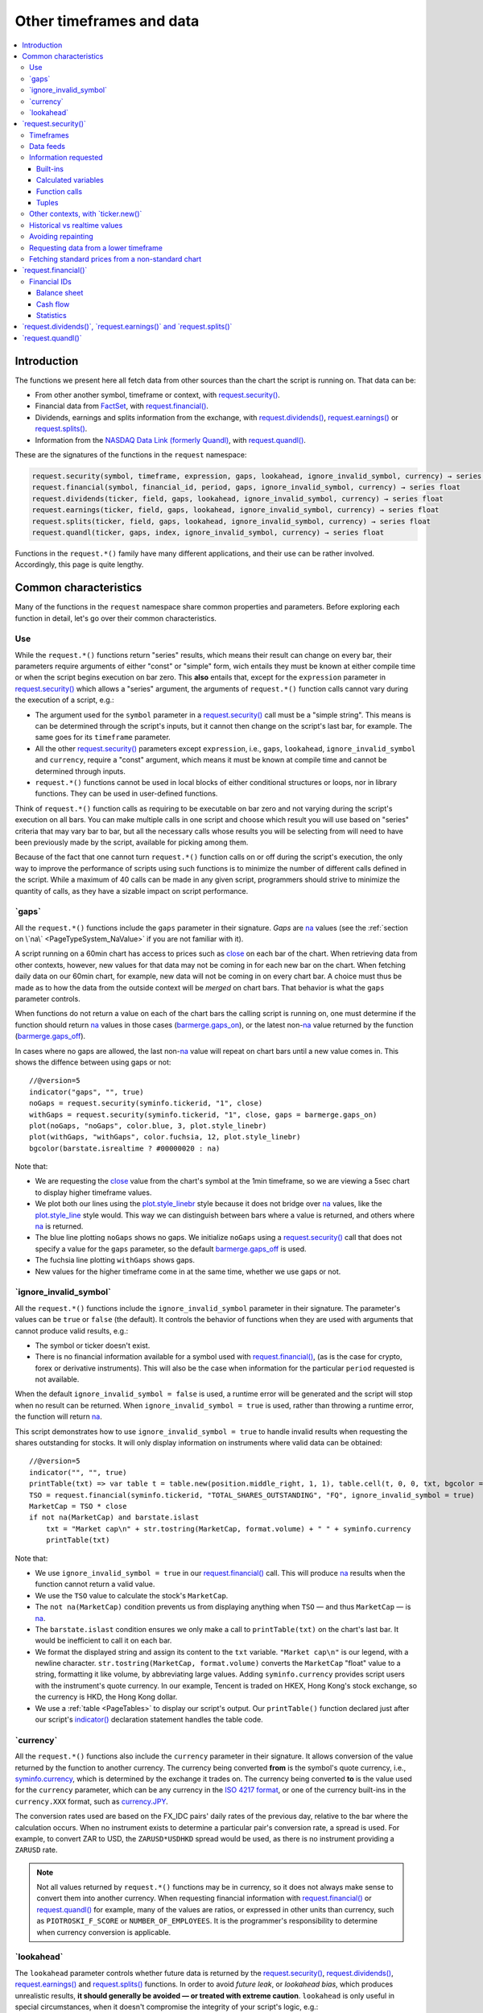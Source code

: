 .. _PageOtherTimeframesAndData:

Other timeframes and data
=========================

.. contents:: :local:
    :depth: 3



Introduction
------------

The functions we present here all fetch data from other sources than the chart the script is running on.
That data can be:

- From other another symbol, timeframe or context, with `request.security() <https://www.tradingview.com/pine-script-reference/v5/#fun_request{dot}security>`__.
- Financial data from `FactSet <https://www.factset.com/>`__, with `request.financial() <https://www.tradingview.com/pine-script-reference/v5/#fun_request{dot}financial>`__.
- Dividends, earnings and splits information from the exchange, with
  `request.dividends() <https://www.tradingview.com/pine-script-reference/v5/#fun_request{dot}dividends>`__,
  `request.earnings() <https://www.tradingview.com/pine-script-reference/v5/#fun_request{dot}earnings>`__ or
  `request.splits() <https://www.tradingview.com/pine-script-reference/v5/#fun_request{dot}splits>`__.
- Information from the `NASDAQ Data Link (formerly Quandl) <https://data.nasdaq.com/search>`__, 
  with `request.quandl() <https://www.tradingview.com/pine-script-reference/v5/#fun_request{dot}quandl>`__.

These are the signatures of the functions in the ``request`` namespace:

.. code-block:: text

    request.security(symbol, timeframe, expression, gaps, lookahead, ignore_invalid_symbol, currency) → series int/float/bool/color
    request.financial(symbol, financial_id, period, gaps, ignore_invalid_symbol, currency) → series float
    request.dividends(ticker, field, gaps, lookahead, ignore_invalid_symbol, currency) → series float
    request.earnings(ticker, field, gaps, lookahead, ignore_invalid_symbol, currency) → series float
    request.splits(ticker, field, gaps, lookahead, ignore_invalid_symbol, currency) → series float
    request.quandl(ticker, gaps, index, ignore_invalid_symbol, currency) → series float

Functions in the ``request.*()`` family have many different applications, and their use can be rather involved.
Accordingly, this page is quite lengthy.



Common characteristics
----------------------

Many of the functions in the ``request`` namespace share common properties and parameters.
Before exploring each function in detail, let's go over their common characteristics.



Use
^^^

While the ``request.*()`` functions return "series" results, which means their result can change on every bar,
their parameters require arguments of either "const" or "simple" form, 
wich entails they must be known at either compile time or when the script begins execution on bar zero.
This **also** entails that, except for the ``expression`` parameter in `request.security() <https://www.tradingview.com/pine-script-reference/v5/#fun_request{dot}security>`__
which allows a "series" argument, the arguments of ``request.*()`` function calls cannot vary during the execution of a script, e.g.:

- The argument used for the ``symbol`` parameter in a `request.security() <https://www.tradingview.com/pine-script-reference/v5/#fun_request{dot}security>`__
  call must be a "simple string". This means is can be determined through the script's inputs, but it cannot then change on the script's last bar, for example.
  The same goes for its ``timeframe`` parameter.
- All the other `request.security() <https://www.tradingview.com/pine-script-reference/v5/#fun_request{dot}security>`__ parameters except ``expression``, i.e.,
  ``gaps``, ``lookahead``, ``ignore_invalid_symbol`` and ``currency``, require a "const" argument,
  which means it must be known at compile time and cannot be determined through inputs.
- ``request.*()`` functions cannot be used in local blocks of either conditional structures or loops, nor in library functions.
  They can be used in user-defined functions.

Think of ``request.*()`` function calls as requiring to be executable on bar zero and not varying during the script's execution on all bars.
You can make multiple calls in one script and choose which result you will use based on "series" criteria that may vary bar to bar,
but all the necessary calls whose results you will be selecting from will need to have been previously made by the script, available for picking among them.

Because of the fact that one cannot turn ``request.*()`` function calls on or off during the script's execution,
the only way to improve the performance of scripts using such functions is to minimize the number of different calls defined in the script.
While a maximum of 40 calls can be made in any given script, programmers should strive to minimize the quantity of calls,
as they have a sizable impact on script performance.



.. _PageOtherTimeframesAndData_Gaps:

\`gaps\`
^^^^^^^^

All the ``request.*()`` functions include the ``gaps`` parameter in their signature.
*Gaps* are `na <https://www.tradingview.com/pine-script-reference/v5/#var_na>`__ values
(see the :ref:`section on \`na\` <PageTypeSystem_NaValue>` if you are not familiar with it).

A script running on a 60min chart has access to prices such as `close <https://www.tradingview.com/pine-script-reference/v5/#var_close>`__
on each bar of the chart. When retrieving data from other contexts, however, new values for that data may not be coming in for each new bar on the chart.
When fetching daily data on our 60min chart, for example, new data will not be coming in on every chart bar. 
A choice must thus be made as to how the data from the outside context will be *merged* on chart bars.
That behavior is what the ``gaps`` parameter controls.

When functions do not return a value on each of the chart bars the calling script is running on,
one must determine if the function should return `na <https://www.tradingview.com/pine-script-reference/v5/#var_na>`__ values in those cases 
(`barmerge.gaps_on <https://www.tradingview.com/pine-script-reference/v5/#var_barmerge{dot}gaps_on>`__),
or the latest non-`na <https://www.tradingview.com/pine-script-reference/v5/#var_na>`__ value returned by the function
(`barmerge.gaps_off <https://www.tradingview.com/pine-script-reference/v5/#var_barmerge{dot}gaps_off>`__).

In cases where no gaps are allowed, the last non-`na <https://www.tradingview.com/pine-script-reference/v5/#var_na>`__ value
will repeat on chart bars until a new value comes in. This shows the diffence between using gaps or not:

.. image:: images/OtherTimeframesAndData-Gaps-01.png

::

    //@version=5
    indicator("gaps", "", true)
    noGaps = request.security(syminfo.tickerid, "1", close)
    withGaps = request.security(syminfo.tickerid, "1", close, gaps = barmerge.gaps_on)
    plot(noGaps, "noGaps", color.blue, 3, plot.style_linebr)
    plot(withGaps, "withGaps", color.fuchsia, 12, plot.style_linebr)
    bgcolor(barstate.isrealtime ? #00000020 : na)

Note that:

- We are requesting the `close <https://www.tradingview.com/pine-script-reference/v5/#var_close>`__ value
  from the chart's symbol at the 1min timeframe, so we are viewing a 5sec chart to display higher timeframe values.
- We plot both our lines using the `plot.style_linebr <https://www.tradingview.com/pine-script-reference/v5/#var_plot{dot}style_linebr>`__ style
  because it does not bridge over `na <https://www.tradingview.com/pine-script-reference/v5/#var_na>`__ values,
  like the `plot.style_line <https://www.tradingview.com/pine-script-reference/v5/#var_plot{dot}style_line>`__ style would.
  This way we can distinguish between bars where a value is returned, and others where `na <https://www.tradingview.com/pine-script-reference/v5/#var_na>`__ is returned.
- The blue line plotting ``noGaps`` shows no gaps. We initialize ``noGaps`` using a `request.security() <https://www.tradingview.com/pine-script-reference/v5/#fun_request{dot}security>`__
  call that does not specify a value for the ``gaps`` parameter, so the default
  `barmerge.gaps_off <https://www.tradingview.com/pine-script-reference/v5/#var_barmerge{dot}gaps_off>`__ is used.
- The fuchsia line plotting ``withGaps`` shows gaps.
- New values for the higher timeframe come in at the same time, whether we use gaps or not.


\`ignore_invalid_symbol\`
^^^^^^^^^^^^^^^^^^^^^^^^^

All the ``request.*()`` functions include the ``ignore_invalid_symbol`` parameter in their signature.
The parameter's values can be ``true`` or ``false`` (the default).
It controls the behavior of functions when they are used with arguments that cannot produce valid results, e.g.:

- The symbol or ticker doesn't exist.
- There is no financial information available for a symbol used with 
  `request.financial() <https://www.tradingview.com/pine-script-reference/v5/#fun_request{dot}financial>`__, 
  (as is the case for crypto, forex or derivative instruments). 
  This will also be the case when information for the particular ``period`` requested is not available.

When the default ``ignore_invalid_symbol = false`` is used, a runtime error will be generated and the script will stop when no result can be returned.
When ``ignore_invalid_symbol = true`` is used, rather than throwing a runtime error, the function will return `na <https://www.tradingview.com/pine-script-reference/v5/#var_na>`__.

This script demonstrates how to use ``ignore_invalid_symbol = true`` to handle invalid results when requesting
the shares outstanding for stocks. It will only display information on instruments where valid data can be obtained:

.. image:: images/OtherTimeframesAndData-IgnoreValidSymbol-01.png

::

    //@version=5
    indicator("", "", true)
    printTable(txt) => var table t = table.new(position.middle_right, 1, 1), table.cell(t, 0, 0, txt, bgcolor = color.yellow, text_size = size.huge)
    TSO = request.financial(syminfo.tickerid, "TOTAL_SHARES_OUTSTANDING", "FQ", ignore_invalid_symbol = true) 
    MarketCap = TSO * close
    if not na(MarketCap) and barstate.islast
        txt = "Market cap\n" + str.tostring(MarketCap, format.volume) + " " + syminfo.currency
        printTable(txt)

Note that:

- We use ``ignore_invalid_symbol = true`` in our 
  `request.financial() <https://www.tradingview.com/pine-script-reference/v5/#fun_request{dot}financial>`__ call.
  This will produce `na <https://www.tradingview.com/pine-script-reference/v5/#var_na>`__ results when the function cannot return a valid value.
- We use the ``TSO`` value to calculate the stock's ``MarketCap``.
- The ``not na(MarketCap)`` condition prevents us from displaying anything when ``TSO`` 
  — and thus ``MarketCap`` — is `na <https://www.tradingview.com/pine-script-reference/v5/#var_na>`__.
- The ``barstate.islast`` condition ensures we only make a call to ``printTable(txt)`` on the chart's last bar.
  It would be inefficient to call it on each bar.
- We format the displayed string and assign its content to the ``txt`` variable.
  ``"Market cap\n"`` is our legend, with a newline character. 
  ``str.tostring(MarketCap, format.volume)`` converts the ``MarketCap`` "float" value to a string, formatting it like volume, by abbreviating large values.
  Adding ``syminfo.currency`` provides script users with the instrument's quote currency.
  In our example, Tencent is traded on HKEX, Hong Kong's stock exchange, so the currency is HKD, the Hong Kong dollar.
- We use a :ref:`table <PageTables>` to display our script's output. Our ``printTable()`` function declared just after our script's
  `indicator() <https://www.tradingview.com/pine-script-reference/v5/#fun_indicator>`__ declaration statement handles the table code.



\`currency\`
^^^^^^^^^^^^

All the ``request.*()`` functions also include the ``currency`` parameter in their signature.
It allows conversion of the value returned by the function to another currency.
The currency being converted **from** is the symbol's quote currency, i.e., `syminfo.currency <https://www.tradingview.com/pine-script-reference/v5/#var_syminfo{dot}currency>`__,
which is determined by the exchange it trades on.
The currency being converted **to** is the value used for the ``currency`` parameter, 
which can be any currency in the `ISO 4217 format <https://en.wikipedia.org/wiki/ISO_4217#Active_codes>`__,
or one of the currency built-ins in the ``currency.XXX`` format, such as `currency.JPY <https://www.tradingview.com/pine-script-reference/v5/#var_currency{dot}JPY>`__.

The conversion rates used are based on the FX_IDC pairs' daily rates of the previous day, relative to the bar where the calculation occurs.
When no instrument exists to determine a particular pair's conversion rate, a spread is used. For example, to convert ZAR to USD, 
the ``ZARUSD*USDHKD`` spread would be used, as there is no instrument providing a ``ZARUSD`` rate.

.. note:: Not all values returned by ``request.*()`` functions may be in currency, so it does not always make sense to convert them into another currency.
   When requesting financial information with `request.financial() <https://www.tradingview.com/pine-script-reference/v5/#fun_request{dot}financial>`__
   or `request.quandl() <https://www.tradingview.com/pine-script-reference/v5/#fun_request{dot}quandl>`__
   for example, many of the values are ratios, or expressed in other units than currency, such as ``PIOTROSKI_F_SCORE`` or ``NUMBER_OF_EMPLOYEES``.
   It is the programmer's responsibility to determine when currency conversion is applicable.



.. _PageOtherTimeframesAndData_Lookahead:

\`lookahead\`
^^^^^^^^^^^^^

The ``lookahead`` parameter controls whether future data is returned by the 
`request.security() <https://www.tradingview.com/pine-script-reference/v5/#fun_request{dot}security>`__,
`request.dividends() <https://www.tradingview.com/pine-script-reference/v5/#fun_request{dot}dividends>`__,
`request.earnings() <https://www.tradingview.com/pine-script-reference/v5/#fun_request{dot}earnings>`__ and
`request.splits() <https://www.tradingview.com/pine-script-reference/v5/#fun_request{dot}splits>`__ functions.
In order to avoid *future leak*, or *lookahead bias*, which produces unrealistic results, **it should generally be avoided — or treated with extreme caution**.
``lookahead`` is only useful in special circumstances, when it doesn't compromise the integrity of your script's logic, e.g.:

- When used with an offset on the series (such as ``close[1]``), to produce non-repainting
  `request.security() <https://www.tradingview.com/pine-script-reference/v5/#fun_request{dot}security>`__ calls.
- When retrieving the underlying, normal chart data from non-standard charts.
- When using `request.security() <https://www.tradingview.com/pine-script-reference/v5/#fun_request{dot}security>`__
  at intrabar timeframes, i.e., timeframes lower than the charts.

The parameter only affects the script's behavior on historical bars, as there are no future bars to look forward to in realtime, where the future is unknown — as it should.

.. note:: Using ``lookahead = barmerge.lookahead_on`` when fetching price information, or calculations depending on prices, causes future leak,
   which means your script is using future information it should **not** have access to.
   Except in rare cases, this is a very bad idea. Using ``request.*()`` functions this way is misleading, and not allowed in script publications.
   It is considered a serious violation of `Script publishing rules <https://www.tradingview.com/house-rules/?solution=43000590599>`__, 
   so it is your responsability, if you publish scripts, to ensure you do not mislead users of your script by using future information on historical bars.
   While your plots on historical bars will look great because your script will magically acquire prescience (which will not reproduce in realtime, by the way),
   you will be misleading users of your scripts — and yourself.

The default value for ``lookahead`` is `barmerge.lookahead_off <https://www.tradingview.com/pine-script-reference/v5/#var_barmerge{dot}lookahead_off>`__.
To enable it, use `barmerge.lookahead_on <https://www.tradingview.com/pine-script-reference/v5/#var_barmerge{dot}lookahead_on>`__.

This example shows why using ``lookahead = barmerge.lookahead_on`` to fetch price information can be so dangerous.
We retrieve the 1min `high <https://www.tradingview.com/pine-script-reference/v5/#var_high>`__ from a 5sec chart
and show the difference in results between using 
`barmerge.lookahead_on <https://www.tradingview.com/pine-script-reference/v5/#var_barmerge{dot}lookahead_on>`__ (bad, in red) and
`barmerge.lookahead_off <https://www.tradingview.com/pine-script-reference/v5/#var_barmerge{dot}lookahead_off>`__ (good, in gray):

.. image:: images/OtherTimeframesAndData-Lookahead-01.png

::

    //@version=5
    indicator("lookahead", "", true)
    lookaheadOn  = request.security(syminfo.tickerid, '1', high, lookahead = barmerge.lookahead_on)
    lookaheadOff = request.security(syminfo.tickerid, '1', high, lookahead = barmerge.lookahead_off)
    plot(lookaheadOn,  "lookaheadOn", color.new(color.red, 60), 6)
    plot(lookaheadOff, "lookaheadOff",  color.gray, 2)
    bgcolor(barstate.isrealtime ? #00000020 : na)

Note that:

- The red line shows the result of using lookahead. The black line does not use it.
- On historical bars, the red line is showing the 1min highs before they actually occur (see #1 and #2, where it is most obvious).
- In realtime (the bars after #3 with the silver background), there is no difference between the plots because there are no futures bars to look into.

.. note:: In Pine v1 and v2, ``security()`` did not include a ``lookahead`` parameter, but it behaved as it does in later versions of Pine
   with ``lookahead = barmerge.lookahead_on``, which means it was systematically using future data. 
   Scripts written with Pine v1 or v2 and using ``security()`` should therefore be treated with caution, unless they offset the series fetched, e.g., using ``close[1]``.



\`request.security()\`
----------------------

The `request.security() <https://www.tradingview.com/pine-script-reference/v5/#fun_request{dot}security>`__ function is used to request data from:

- Other symbols
- Other timeframes (see the page on :ref:`Timeframes <PageTimeframes>` to timeframe specifications in Pine)
- Other chart types (see the page on :ref:`Non-standard chart data <PageNonStandardChartsData>`)
- Other contexts, in combination with `ticker.new() <https://www.tradingview.com/pine-script-reference/v5/#fun_ticker{dot}new>`__

Its signature is:

.. code-block:: text

    request.security(symbol, timeframe, expression, gaps, lookahead, ignore_resolve_errors, currency) → series int/float/bool/color

``symbol``
   This is the ticker identifier of the symbol whose information is to be fetched. It is a "simple string" value and can be defined in multiple ways:

      - With a literal string containing either a simple ticker, such as ``"IBM"``, ``"700"``, ``"BTCUSD"`` or ``"EURUSD"``.
        When an exchange is not provided, ``"BATS"`` will be used as the default.
        While this will work for certain instruments, it will not work with all tickers.
      - With a literal string include both the exchange (or data provider) and ticker information, such as ``"NYSE:IBM"``, ``"BATS:IBM"`` or ``"NASDAQ:AAPL"``.
      - Using the `syminfo.ticker <https://www.tradingview.com/pine-script-reference/v5/#var_syminfo{dot}ticker>`__ or
        `syminfo.tickerid <https://www.tradingview.com/pine-script-reference/v5/#var_syminfo{dot}tickerid>`__ built-in variables,
        which respectively return only the ticker or the exchange:ticker information of the chart's symbol.
        It is recommended to use `syminfo.tickerid <https://www.tradingview.com/pine-script-reference/v5/#var_syminfo{dot}tickerid>`__ 
        to avoid ambiguity. See the :ref:`Symbol information <PageChartInformation_SymbolInformation>` section for more information.
        Note that an empty string can also be supplied as a value, in which case the chart's symbol is used.

``timeframe``
   This is a "simple string" in :ref:`timeframe specifications <PageTimeframes>` format.
   The timeframe of the main chart's symbol is stored in the
   `timeframe.period <https://www.tradingview.com/pine-script-reference/v5/#var_timeframe{dot}period>`__
   built-in variable.
   
``expression``
   This can be a "series int/float/bool/color" variable, expression, function call or tuple.
   It is the value that must be calculated in `request.security() <https://www.tradingview.com/pine-script-reference/v5/#fun_request{dot}security>`__'s
   context and returned to the script.
   For more details, see the :ref:`Information requested <PageOtherTimeframesAndData_InformationRequested>` section later in this page.

This script uses `request.security() <https://www.tradingview.com/pine-script-reference/v5/#fun_request{dot}security>`__
to fetch the `high <https://www.tradingview.com/pine-script-reference/v5/#var_high>`__ and
`low <https://www.tradingview.com/pine-script-reference/v5/#var_low>`__ values of a user-defined symbol and timeframe:

.. image:: images/OtherTimeframesAndData-RequestSecurity()-01.png

::

    //@version=5
    indicator("Symbol/TF")
    symbolInput = input.symbol("", "Symbol & timeframe", inline = "1")
    tfInput = input.timeframe("", "", inline = "1")
    
    [hi, lo] = request.security(symbolInput, tfInput, [high, low])
    
    plot(hi, "hi", color.lime, 3)
    plot(lo, "lo", color.fuchsia, 3)
    plotchar(ta.change(time(tfInput)), "ta.change(time(tfInput))", "•", location.top, size = size.tiny)
    plotchar(barstate.isrealtime, "barstate.isrealtime", "•", location.bottom, color.red, size = size.tiny)

Note that:

- As is revealed by the input values showing to the right of the script's name on the chart, we are viewing higher timeframe
  information from the same symbol as the chart's at 1min, but from the 5min timeframe.
- The lime line plots highs and the fuchsia line plots lows.
- We plot a blue dot when the higher timeframe change is detected by the script.
- On historical bars (those without a red dot at the bottom), new values come in on the higher timeframe's last chart bar.
  Point #1 shows the value for the 03:15 5min timeframe coming in at the close of the 03:19 bar 
  (keep in mind that scripts execute on the `close <https://www.tradingview.com/pine-script-reference/v5/#var_close>`__ of historical bars).
- On realtime bars, the `request.security() <https://www.tradingview.com/pine-script-reference/v5/#fun_request{dot}security>`__ values
  fluctuate with incoming data from the higher timeframe. At point #2, a new higher timeframe begins at 03:30,
  so the `low <https://www.tradingview.com/pine-script-reference/v5/#var_low>`__ of that bar, which was fluctuating during the bar,
  becomes the current `low <https://www.tradingview.com/pine-script-reference/v5/#var_low>`__ value for the higher timeframe bar.
  That value, however, is uncertain because it could be superceded by any lower `low <https://www.tradingview.com/pine-script-reference/v5/#var_low>`__
  coming in further realtime bars, until the close of the 03:34 bar. As it happens, none does, 
  so the fuchsia line stays the same across the remaining realtime bars, until the 03:35 bar brings in a new higher timeframe bar.
  During that 03:30 5min timeframe, we can see the lime line (#3) fluctuating, as higher highs are made on successive bars.
  This reveals the repainting behavior of a `request.security() <https://www.tradingview.com/pine-script-reference/v5/#fun_request{dot}security>`__
  call on realtime bars.
- Our inputs appear on a single line in the "Settings/Inputs" tab because we use ``inline = "1"`` in both ``input.*()`` calls.
- One `request.security() <https://www.tradingview.com/pine-script-reference/v5/#fun_request{dot}security>`__ call
  fetches both `high <https://www.tradingview.com/pine-script-reference/v5/#var_high>`__ and
  `low <https://www.tradingview.com/pine-script-reference/v5/#var_low>`__ values by using a :ref:`tuple <PageTypeSystem_Tuples>`.



Timeframes
^^^^^^^^^^

The `request.security() <https://www.tradingview.com/pine-script-reference/v5/#fun_request{dot}security>`__ 
function enables scripts to request data from other symbols and/or timeframes than those of the active chart.
Let's assume the following script is running on an IBM chart at 1min. 
It will display the `close <https://www.tradingview.com/pine-script-reference/v5/#var_close>`__ price of the IBM symbol, but from the 15min timeframe.

::

    //@version=5
    indicator("Example security 1", overlay = true)
    ibm_15 = request.security("NYSE:IBM", "15", close)
    plot(ibm_15)

.. image:: images/Chart_security_1.png


Using `request.security() <https://www.tradingview.com/pine-script-reference/v5/#fun_request{dot}security>`__, one can view a 1min chart while
displaying an 1D SMA like this::

    //@version=5
    indicator("High Time Frame MA", overlay = true)
    src = close
    len = 9
    out = ta.sma(src, len)
    out1 = request.security(syminfo.tickerid, 'D', out)
    plot(out1)

One can declare the following variable::

    spread = high - low

and calculate it at *1 minute*, *15 minutes* and *60 minutes*::

    spread_1 = request.security(syminfo.tickerid, '1', spread)
    spread_15 = request.security(syminfo.tickerid, '15', spread)
    spread_60 = request.security(syminfo.tickerid, '60', spread)

The `request.security() <https://www.tradingview.com/pine-script-reference/v5/#fun_request{dot}security>`__ function
returns a series which is then adapted to the time scale of
the current chart's symbol. This result can be either shown directly on
the chart (i.e., with ``plot``), or used in further calculations.
The "Advance Decline Ratio" script illustrates a more
involved use of `request.security() <https://www.tradingview.com/pine-script-reference/v5/#fun_request{dot}security>`__::

    //@version=5
    indicator("Advance Decline Ratio", "ADR")
    ratio(t1, t2, source) =>
        s1 = request.security(t1, timeframe.period, source)
        s2 = request.security(t2, timeframe.period, source)
        s1 / s2
    plot(ratio("USI:ADVN.NY", "USI:DECL.NY", close))

The script requests two additional securities. The results of the
requests are then used in an arithmetic formula. As a result, we have a
stock market indicator used by investors to measure the number of
individual stocks participating in an upward or downward trend.



Data feeds
^^^^^^^^^^

Different data feeds supplied by exchanges/brokers can be used to display information about an instrument on charts:

- Intraday historical data (for timeframes < 1D)
- End-of-day (EOD) historical data (for timeframes >= 1D)
- Realtime feed (which may or may not be delayed, depending on your type of account and the extra data services you may have purchased)
- Extended hours data (which may be available or not, depending on instruments and the type of account you hold on TradingView).

Not all of these types of feed may exist for every instrument. "ICEEUR:BRN1!" for example, only has EOD data.

For some instruments, where both intraday and EOD historical feeds exist, volume data will not be the same because some volume such as block trades or OTC trades 
may only be reported at the end of the day. It will thus appear in the EOD feed, but not in the intraday feed. 
Differences in volume data are almost inexistent in the crypto sector, but commonplace in stocks.

Prices discrepancies may also occur between both feeds, such that the `high <https://www.tradingview.com/pine-script-reference/v5/#var_high>`__ 
for one day's bar on the EOD feed may not match any of the `high <https://www.tradingview.com/pine-script-reference/v5/#var_high>`__ values of intraday bars for that day.

Another distinction between intraday and EOD feeds is that EOD feeds do not contain data from extended hours.

These differences may account for variations in the values fetched by 
`request.security() <https://www.tradingview.com/pine-script-reference/v5/#fun_request{dot}security>`__
because it can access data from varying timeframes, thus shifting between historical feeds.
The differences may also cause discrepancies between data received in realtime vs the way it is reported on historical data.
There are no steadfast rules about the variations. 
To understand their details, one must consult the exchange/broker information on the feeds available for each of their markets.
As a rule, TradingView does not generate data; it relies on its data providers for the information displayed on charts.



.. _PageOtherTimeframesAndData_InformationRequested:

Information requested
^^^^^^^^^^^^^^^^^^^^^

int/float/bool/color
no arrays, strings



Built-ins
"""""""""



Calculated variables
""""""""""""""""""""



Function calls
""""""""""""""



Tuples
""""""



Other contexts, with \`ticker.new()\`
^^^^^^^^^^^^^^^^^^^^^^^^^^^^^^^^^^^^^

.. TODO write about syminfo.tickerid in extended format and function tickerid



Historical vs realtime values
^^^^^^^^^^^^^^^^^^^^^^^^^^^^^

The behavior of `request.security() <https://www.tradingview.com/pine-script-reference/v5/#fun_request{dot}security>`__
on historical and realtime bars is not the same. On historical bars, new values come in at the 
`close <https://www.tradingview.com/pine-script-reference/v5/#var_close>`__ of the last chart bar in the higher timeframe bar.
Values then do not move until another timeframe completes, which accounts for the staircase effect of higher timeframe values. 
In realtime, however, `request.security() <https://www.tradingview.com/pine-script-reference/v5/#fun_request{dot}security>`__
will return the **current** value of the incomplete higher timeframe bar, which causes it to vary during a realtime bar,
and accross all bars until the `close <https://www.tradingview.com/pine-script-reference/v5/#var_close>`__
of the last realtime bar marking the end of the higher timeframe bar, at which point its value is final.

These fluctuating values of `request.security() <https://www.tradingview.com/pine-script-reference/v5/#fun_request{dot}security>`__
values in realtime can sometimes be just what is needed by a script's logic — if it using volume information, for example,
and needs the current volume transacted at the current point in time of the incomplete higher timeframe bar.
Fluctuating values are also called *repainting* values.

In other circumstances, for example when a script is using higher timeframe information to provide a broader context to the script
executing on a lower timeframe, one will often need confirmed and stable — as opposed to fluctuating — higher timeframe values.
These are called *non-repainting* values because they are fixed values from a the previously **completed** higher timeframe bar only.



Avoiding repainting
^^^^^^^^^^^^^^^^^^^

In general, ``barmerge.lookahead_on`` should only be used when the series is offset, as when you want to avoid repainting::

    //@version=5
    //...
    a = request.security(syminfo.tickerid, 'D', close[1], lookahead = barmerge.lookahead_on)

If you use ``barmerge.lookahead_off``, a non-repainting value can still be achieved, but it's more complex::

    //@version=5
    //...
    indexHighTF = barstate.isrealtime ? 1 : 0
    indexCurrTF = barstate.isrealtime ? 0 : 1
    a0 = request.security(syminfo.tickerid, 'D', close[indexHighTF], lookahead = barmerge.lookahead_off)
    a = a0[indexCurrTF]

When an indicator is based on historical data (i.e.,
``barstate.isrealtime`` is ``false``), we take the current *close* of
the daily timeframe and shift the result of `request.security() <https://www.tradingview.com/pine-script-reference/v5/#fun_request{dot}security>`__ 
function call one bar to the right in the current timeframe. When an indicator is calculated on
realtime data, we take the *close* of the previous day without shifting the
`request.security() <https://www.tradingview.com/pine-script-reference/v5/#fun_request{dot}security>`__ data.



.. _PageOtherTimeframesAndData_RequestingDataFromALowerTimeframe:

Requesting data from a lower timeframe
^^^^^^^^^^^^^^^^^^^^^^^^^^^^^^^^^^^^^^

The `request.security() <https://www.tradingview.com/pine-script-reference/v5/#fun_request{dot}security>`__ 
function was designed to request data of a timeframe *higher*
than the current chart timeframe. On a *60 minutes* chart,
this would mean requesting 240, D, W, or any higher timeframe.

It is not recommended to request data of a timeframe *lower* that the current chart timeframe,
for example *1 minute* data from a *5 minutes* chart. The main problem with such a case is that
some part of a 1 minute data will be inevitably lost, as it's impossible to display it on a *5 minutes*
chart and not to break the time axis. In such cases the behavior of 
`request.security() <https://www.tradingview.com/pine-script-reference/v5/#fun_request{dot}security>`__ can be rather unexpected.
The next example illustrates this::

    // Add this script on a "5" minute chart
    //@version=5
    indicator("Lookahead On/Off", overlay = true, precision = 5)
    l_on = request.security(syminfo.tickerid, "1", close, lookahead = barmerge.lookahead_on)
    l_off = request.security(syminfo.tickerid, "1", close, lookahead = barmerge.lookahead_off)
    plot(l_on, color = color.red)
    plot(l_off, color = color.blue)

.. image:: images/SecurityLowerTF_LookaheadOnOff.png

This study plots two lines which correspond to different values of the ``lookahead`` parameter.
The red line shows data returned by 
`request.security() <https://www.tradingview.com/pine-script-reference/v5/#fun_request{dot}security>`__ with ``lookahead = barmerge.lookahead_on``. 
The blue line with ``lookahead = barmerge.lookahead_off``. Let's look at the *5 minutes* bar starting at 07:50.
The red line at this bar has a value of 1.13151 which corresponds to the
value of *the first of the five 1 minute bars* that fall into the time range 07:50--07:54.
On the other hand, the blue line at the same bar has a value of 1.13121 which corresponds to
*the last of the five 1 minute bars* of the same time range.



Fetching standard prices from a non-standard chart
^^^^^^^^^^^^^^^^^^^^^^^^^^^^^^^^^^^^^^^^^^^^^^^^^^



\`request.financial()\`
-----------------------

All financial data available in Pine is listed below.

In the first column of each table are the names of each metric. The second column lists how frequently the corresponding data is published: TTM - Trailing Twelve Months, FY - Financial Year, and FQ - Financial Quarter. The third column lists the identifiers of the financial data.

In order to get the value of a certain financial metric, you need to use the function: 

financial(symbol, financial_id, period, gaps)

The first argument here is similar to the first argument of the security function, and is the name of the symbol for which the metric is requested. For example: ”NASDAQ:AAPL”.

The second argument is the identifier of the required metric: the value from the third column of the table.

The third argument indicates how frequently this metric is published: one of the values from the corresponding cells in the second column.

The fourth argument is optional and is similar to the gaps argument of the security function. If gaps = true, values are displayed only on bars corresponding to the publication date of the data.

The function returns the values of the requested financial data.

For example:

f = financial ("NASDAQ:AAPL", "ACCOUNTS_PAYABLE", "FQ")
You can read more about the financial data here.

Note that when you request financial data using the dividends and earnings functions, the new value is returned on the bar where the report was published. Using the financial function, you get a new value on the bar where the next fiscal period begins.

Ratios based on market price

Some of the financial indicators in the Financial menu are not in the table below because they are calculated using a financial metric and the current price on the chart. This entails you cannot request their values directly, but you can calculate them with a few lines of Pine code.

Market Capitalization

Market capitalization is equal to the share price multiplied by the number of shares outstanding (FQ).

TSO = financial(syminfo.tickerid, "TOTAL_SHARES_OUTSTANDING", "FQ")
MarketCap = TSO*close
Earnings Yield

The earnings yield is calculated by dividing earnings per share for the last 12-month period by the current market price per share. Multiplying the result by 100 yields the Earnings Yield % value.

EPS = financial(syminfo.tickerid, "EARNINGS_PER_SHARE", "TTM")
EarningsYield = (EPS/close)*100
Price Book Ratio

Price Book Ratio is calculated by dividing the price per share by the book value per share.

BVPS = financial(syminfo.tickerid, "BOOK_VALUE_PER_SHARE", "FQ")
PriceBookRatio = close/BVPS
Price Earnings Ratio

Price Earnings Ratio is calculated by dividing the current market price per share by the earnings per share for the last 12-month period.

EPS = financial(syminfo.tickerid, "EARNINGS_PER_SHARE", "TTM")
PriceEarningsRatio = close/EPS
Price Sales Ratio

Price Sales Ratio is calculated by dividing the company’s market capitalization by its total revenue over the last twelve months.

TSO = financial(syminfo.tickerid, "TOTAL_SHARES_OUTSTANDING", "FQ")
TR = financial(syminfo.tickerid, "TOTAL_REVENUE", "TTM")
MarketCap = TSO*close
PriseSalesRatio = MarketCap/TR



Financial IDs
^^^^^^^^^^^^^



+-----------------------------------------------------+-------------+--------------------------------------------+
| **Financial**                                       | **Periods** | **ID**                                     |
+-----------------------------------------------------+-------------+--------------------------------------------+
| After tax other income/expense                      | FQ, FY      | AFTER_TAX_OTHER_INCOME                     |
+-----------------------------------------------------+-------------+--------------------------------------------+
| Average basic shares outstanding                    | FQ, FY      | BASIC_SHARES_OUTSTANDING                   |
+-----------------------------------------------------+-------------+--------------------------------------------+
| Other COGS                                          | FQ, FY      | COST_OF_GOODS_EXCL_DEP_AMORT               |
+-----------------------------------------------------+-------------+--------------------------------------------+
| Cost of goods                                       | FQ, FY      | COST_OF_GOODS                              |
+-----------------------------------------------------+-------------+--------------------------------------------+
| Deprecation and amortization                        | FQ, FY      | DEP_AMORT_EXP_INCOME_S                     |
+-----------------------------------------------------+-------------+--------------------------------------------+
| Diluted net income available to common stockholders | FQ, FY      | DILUTED_NET_INCOME                         |
+-----------------------------------------------------+-------------+--------------------------------------------+
| Diluted shares outstanding                          | FQ, FY      | DILUTED_SHARES_OUTSTANDING                 |
+-----------------------------------------------------+-------------+--------------------------------------------+
| Dilution adjustment                                 | FQ, FY      | DILUTION_ADJUSTMENT                        |
+-----------------------------------------------------+-------------+--------------------------------------------+
| Discontinued operations                             | FQ, FY      | DISCONTINUED_OPERATIONS                    |
+-----------------------------------------------------+-------------+--------------------------------------------+
| Basic EPS                                           | FQ, FY, TTM | EARNINGS_PER_SHARE_BASIC                   |
+-----------------------------------------------------+-------------+--------------------------------------------+
| Diluted EPS                                         | FQ, FY      | EARNINGS_PER_SHARE_DILUTED                 |
+-----------------------------------------------------+-------------+--------------------------------------------+
| EBIT                                                | FQ, FY      | EBIT                                       |
+-----------------------------------------------------+-------------+--------------------------------------------+
| EBITDA                                              | FQ, FY, TTM | EBITDA                                     |
+-----------------------------------------------------+-------------+--------------------------------------------+
| Equity in earnings                                  | FQ, FY      | EQUITY_IN_EARNINGS                         |
+-----------------------------------------------------+-------------+--------------------------------------------+
| Gross profit                                        | FQ, FY      | GROSS_PROFIT                               |
+-----------------------------------------------------+-------------+--------------------------------------------+
| Taxes                                               | FQ, FY      | INCOME_TAX                                 |
+-----------------------------------------------------+-------------+--------------------------------------------+
| Interest capitalized                                | FQ, FY      | INTEREST_CAPITALIZED                       |
+-----------------------------------------------------+-------------+--------------------------------------------+
| Interest expense on debt                            | FQ, FY      | INTEREST_EXPENSE_ON_DEBT                   |
+-----------------------------------------------------+-------------+--------------------------------------------+
| Non-controlling/minority interest                   | FQ, FY      | MINORITY_INTEREST_EXP                      |
+-----------------------------------------------------+-------------+--------------------------------------------+
| Net income before discontinued operations           | FQ, FY      | NET_INCOME_BEF_DISC_OPER                   |
+-----------------------------------------------------+-------------+--------------------------------------------+
| Net income                                          | FQ, FY      | NET_INCOME                                 |
+-----------------------------------------------------+-------------+--------------------------------------------+
| Non-operating income, excl. interest expenses       | FQ, FY      | NON_OPER_INCOME                            |
+-----------------------------------------------------+-------------+--------------------------------------------+
| Interest expense, net of interest capitalized       | FQ, FY      | NON_OPER_INTEREST_EXP                      |
+-----------------------------------------------------+-------------+--------------------------------------------+
| Non-operating interest income                       | FQ, FY      | NON_OPER_INTEREST_INCOME                   |
+-----------------------------------------------------+-------------+--------------------------------------------+
| Operating income                                    | FQ, FY      | OPER_INCOME                                |
+-----------------------------------------------------+-------------+--------------------------------------------+
| Operating expenses (excl. COGS)                     | FQ, FY      | OPERATING_EXPENSES                         |
+-----------------------------------------------------+-------------+--------------------------------------------+
| Miscellaneous non-operating expense                 | FQ, FY      | OTHER_INCOME                               |
+-----------------------------------------------------+-------------+--------------------------------------------+
| Other operating expenses, total                     | FQ, FY      | OTHER_OPER_EXPENSE_TOTAL                   |
+-----------------------------------------------------+-------------+--------------------------------------------+
| Preferred dividends                                 | FQ, FY      | PREFERRED_DIVIDENDS                        |
+-----------------------------------------------------+-------------+--------------------------------------------+
| Pretax equity in earnings                           | FQ, FY      | PRETAX_EQUITY_IN_EARNINGS                  |
+-----------------------------------------------------+-------------+--------------------------------------------+
| Pretax income                                       | FQ, FY      | PRETAX_INCOME                              |
+-----------------------------------------------------+-------------+--------------------------------------------+
| Research & development                              | FQ, FY      | RESEARCH_AND_DEV                           |
+-----------------------------------------------------+-------------+--------------------------------------------+
| Selling/general/admin expenses, other               | FQ, FY      | SELL_GEN_ADMIN_EXP_OTHER                   |
+-----------------------------------------------------+-------------+--------------------------------------------+
| Selling/general/admin expenses, total               | FQ, FY      | SELL_GEN_ADMIN_EXP_TOTAL                   |
+-----------------------------------------------------+-------------+--------------------------------------------+
| Non-operating income, total                         | FQ, FY      | TOTAL_NON_OPER_INCOME                      |
+-----------------------------------------------------+-------------+--------------------------------------------+
| Total operating expenses                            | FQ, FY      | TOTAL_OPER_EXPENSE                         |
+-----------------------------------------------------+-------------+--------------------------------------------+
| Total revenue                                       | FQ, FY      | TOTAL_REVENUE                              |
+-----------------------------------------------------+-------------+--------------------------------------------+
| Unusual income/expense                              | FQ, FY      | UNUSUAL_EXPENSE_INC                        |
+-----------------------------------------------------+-------------+--------------------------------------------+



Balance sheet
"""""""""""""


+-----------------------------------------------------+-------------+--------------------------------------------+
| **Financial**                                       | **Periods** | **ID**                                     |
+-----------------------------------------------------+-------------+--------------------------------------------+
! Accounts payable                                    | FQ, FY      | ACCOUNTS_PAYABLE                           |
+-----------------------------------------------------+-------------+--------------------------------------------+
| Accounts receivable - trade, net                    | FQ, FY      | ACCOUNTS_RECEIVABLES_NET                   |
+-----------------------------------------------------+-------------+--------------------------------------------+
| Accrued payroll                                     | FQ, FY      | ACCRUED_PAYROLL                            |
+-----------------------------------------------------+-------------+--------------------------------------------+
| Accumulated depreciation, total                     | FQ, FY      | ACCUM_DEPREC_TOTAL                         |
+-----------------------------------------------------+-------------+--------------------------------------------+
| Additional paid-in capital/Capital surplus          | FQ, FY      | ADDITIONAL_PAID_IN_CAPITAL                 |
+-----------------------------------------------------+-------------+--------------------------------------------+
| Tangible book value per share                       | FQ, FY      | BOOK_TANGIBLE_PER_SHARE                    |
+-----------------------------------------------------+-------------+--------------------------------------------+
| Book value per share                                | FQ, FY      | BOOK_VALUE_PER_SHARE                       |
+-----------------------------------------------------+-------------+--------------------------------------------+
| Capitalized lease obligations                       | FQ, FY      | CAPITAL_LEASE_OBLIGATIONS                  |
+-----------------------------------------------------+-------------+--------------------------------------------+
| Capital and operating lease obligations             | FQ, FY      | CAPITAL_OPERATING_LEASE_OBLIGATIONS        |
+-----------------------------------------------------+-------------+--------------------------------------------+
| Cash & equivalents                                  | FQ, FY      | CASH_N_EQUIVALENTS                         |
+-----------------------------------------------------+-------------+--------------------------------------------+
| Cash and short term investments                     | FQ, FY      | CASH_N_SHORT_TERM_INVEST                   |
+-----------------------------------------------------+-------------+--------------------------------------------+
| Common equity, total                                | FQ, FY      | COMMON_EQUITY_TOTAL                        |
+-----------------------------------------------------+-------------+--------------------------------------------+
| Common stock par/Carrying value                     | FQ, FY      | COMMON_STOCK_PAR                           |
+-----------------------------------------------------+-------------+--------------------------------------------+
| Current portion of LT debt and capital leases       | FQ, FY      | CURRENT_PORT_DEBT_CAPITAL_LEASES           |
+-----------------------------------------------------+-------------+--------------------------------------------+
| Deferred income, current                            | FQ, FY      | DEFERRED_INCOME_CURRENT                    |
+-----------------------------------------------------+-------------+--------------------------------------------+
| Deferred income, non-current                        | FQ, FY      | DEFERRED_INCOME_NON_CURRENT                |
+-----------------------------------------------------+-------------+--------------------------------------------+
| Deferred tax assets                                 | FQ, FY      | DEFERRED_TAX_ASSESTS                       |
+-----------------------------------------------------+-------------+--------------------------------------------+
| Deferred tax liabilities                            | FQ, FY      | DEFERRED_TAX_LIABILITIES                   |
+-----------------------------------------------------+-------------+--------------------------------------------+
| Dividends payable                                   | FY          | DIVIDENDS_PAYABLE                          |
+-----------------------------------------------------+-------------+--------------------------------------------+
| Goodwill, net                                       | FQ, FY      | GOODWILL                                   |
+-----------------------------------------------------+-------------+--------------------------------------------+
| Income tax payable                                  | FQ, FY      | INCOME_TAX_PAYABLE                         |
+-----------------------------------------------------+-------------+--------------------------------------------+
| Net intangible assets                               | FQ, FY      | INTANGIBLES_NET                            |
+-----------------------------------------------------+-------------+--------------------------------------------+
| Inventories - finished goods                        | FQ, FY      | INVENTORY_FINISHED_GOODS                   |
+-----------------------------------------------------+-------------+--------------------------------------------+
| Inventories - progress payments & other             | FQ, FY      | INVENTORY_PROGRESS_PAYMENTS                |
+-----------------------------------------------------+-------------+--------------------------------------------+
| Inventories - raw materials                         | FQ, FY      | INVENTORY_RAW_MATERIALS                    |
+-----------------------------------------------------+-------------+--------------------------------------------+
| Inventories - work in progress                      | FQ, FY      | INVENTORY_WORK_IN_PROGRESS                 |
+-----------------------------------------------------+-------------+--------------------------------------------+
| Investments in unconsolidated subsidiaries          | FQ, FY      | INVESTMENTS_IN_UNCONCSOLIDATE              |
+-----------------------------------------------------+-------------+--------------------------------------------+
| Long term debt excl. lease liabilities              | FQ, FY      | LONG_TERM_DEBT_EXCL_CAPITAL_LEASE          |
+-----------------------------------------------------+-------------+--------------------------------------------+
| Long term debt                                      | FQ, FY      | LONG_TERM_DEBT                             |
+-----------------------------------------------------+-------------+--------------------------------------------+
| Long term investments                               | FQ, FY      | LONG_TERM_INVESTMENTS                      |
+-----------------------------------------------------+-------------+--------------------------------------------+
| Note receivable - long term                         | FQ, FY      | LONG_TERM_NOTE_RECEIVABLE                  |
+-----------------------------------------------------+-------------+--------------------------------------------+
| Other long term assets, total                       | FQ, FY      | LONG_TERM_OTHER_ASSETS_TOTAL               |
+-----------------------------------------------------+-------------+--------------------------------------------+
| Minority interest                                   | FQ, FY      | MINORITY_INTEREST                          |
+-----------------------------------------------------+-------------+--------------------------------------------+
| Notes payable                                       | FY          | NOTES_PAYABLE_SHORT_TERM_DEBT              |
+-----------------------------------------------------+-------------+--------------------------------------------+
| Operating lease liabilities                         | FQ, FY      | OPERATING_LEASE_LIABILITIES                |
+-----------------------------------------------------+-------------+--------------------------------------------+
| Other common equity                                 | FQ, FY      | OTHER_COMMON_EQUITY                        |
+-----------------------------------------------------+-------------+--------------------------------------------+
| Other current assets, total                         | FQ, FY      | OTHER_CURRENT_ASSETS_TOTAL                 |
+-----------------------------------------------------+-------------+--------------------------------------------+
| Other current liabilities                           | FQ, FY      | OTHER_CURRENT_LIABILITIES                  |
+-----------------------------------------------------+-------------+--------------------------------------------+
| Other intangibles, net                              | FQ, FY      | OTHER_INTANGIBLES_NET                      |
+-----------------------------------------------------+-------------+--------------------------------------------+
| Other investments                                   | FQ, FY      | OTHER_INVESTMENTS                          |
+-----------------------------------------------------+-------------+--------------------------------------------+
| Other liabilities, total                            | FQ, FY      | OTHER_LIABILITIES_TOTAL                    |
+-----------------------------------------------------+-------------+--------------------------------------------+
| Other receivables                                   | FQ, FY      | OTHER_RECEIVABLES                          |
+-----------------------------------------------------+-------------+--------------------------------------------+
| Other short term debt                               | FY          | OTHER_SHORT_TERM_DEBT                      |
+-----------------------------------------------------+-------------+--------------------------------------------+
| Paid in capital                                     | FQ, FY      | PAID_IN_CAPITAL                            |
+-----------------------------------------------------+-------------+--------------------------------------------+
| Gross property/plant/equipment                      | FQ, FY      | PPE_TOTAL_GROSS                            |
+-----------------------------------------------------+-------------+--------------------------------------------+
| Net property/plant/equipment                        | FQ, FY      | PPE_TOTAL_NET                              |
+-----------------------------------------------------+-------------+--------------------------------------------+
| Preferred stock, carrying value                     | FQ, FY      | PREFERRED_STOCK_CARRYING_VALUE             |
+-----------------------------------------------------+-------------+--------------------------------------------+
| Prepaid expenses                                    | FQ, FY      | PREPAID_EXPENSES                           |
+-----------------------------------------------------+-------------+--------------------------------------------+
| Provision for risks & charge                        | FQ, FY      | PROVISION_F_RISKS                          |
+-----------------------------------------------------+-------------+--------------------------------------------+
| Retained earnings                                   | FQ, FY      | RETAINED_EARNINGS                          |
+-----------------------------------------------------+-------------+--------------------------------------------+
| Short term debt excl. current portion of LT debt    | FQ, FY      | SHORT_TERM_DEBT_EXCL_CURRENT_PORT          |
+-----------------------------------------------------+-------------+--------------------------------------------+
| Short term debt                                     | FQ, FY      | SHORT_TERM_DEBT                            |
+-----------------------------------------------------+-------------+--------------------------------------------+
| Short term investments                              | FQ, FY      | SHORT_TERM_INVEST                          |
+-----------------------------------------------------+-------------+--------------------------------------------+
| Shareholders' equity                                | FQ, FY      | SHRHLDRS_EQUITY                            |
+-----------------------------------------------------+-------------+--------------------------------------------+
| Total assets                                        | FQ, FY      | TOTAL_ASSETS                               |
+-----------------------------------------------------+-------------+--------------------------------------------+
| Total current assets                                | FQ, FY      | TOTAL_CURRENT_ASSETS                       |
+-----------------------------------------------------+-------------+--------------------------------------------+
| Total current liabilities                           | FQ, FY      | TOTAL_CURRENT_LIABILITIES                  |
+-----------------------------------------------------+-------------+--------------------------------------------+
| Total debt                                          | FQ, FY      | TOTAL_DEBT                                 |
+-----------------------------------------------------+-------------+--------------------------------------------+
| Total equity                                        | FQ, FY      | TOTAL_EQUITY                               |
+-----------------------------------------------------+-------------+--------------------------------------------+
| Total inventory                                     | FQ, FY      | TOTAL_INVENTORY                            |
+-----------------------------------------------------+-------------+--------------------------------------------+
| Total liabilities                                   | FQ, FY      | TOTAL_LIABILITIES                          |
+-----------------------------------------------------+-------------+--------------------------------------------+
| Total liabilities & shareholders' equities          | FQ, FY      | TOTAL_LIABILITIES_SHRHLDRS_EQUITY          |
+-----------------------------------------------------+-------------+--------------------------------------------+
| Total non-current assets                            | FQ, FY      | TOTAL_NON_CURRENT_ASSETS                   |
+-----------------------------------------------------+-------------+--------------------------------------------+
| Total non-current liabilities                       | FQ, FY      | TOTAL_NON_CURRENT_LIABILITIES              |
+-----------------------------------------------------+-------------+--------------------------------------------+
| Total receivables, net                              | FQ, FY      | TOTAL_RECEIVABLES_NET                      |
+-----------------------------------------------------+-------------+--------------------------------------------+
| Treasury stock - common                             | FQ, FY      | TREASURY_STOCK_COMMON                      |
+-----------------------------------------------------+-------------+--------------------------------------------+



Cash flow
"""""""""


+-----------------------------------------------------+-------------+--------------------------------------------+
| **Financial**                                       | **Periods** | **ID**                                     |
+-----------------------------------------------------+-------------+--------------------------------------------+
| Amortization                                        | FQ, FY      | AMORTIZATION                               |
+-----------------------------------------------------+-------------+--------------------------------------------+
| Capital expenditures - fixed assets                 | FQ, FY      | CAPITAL_EXPENDITURES_FIXED_ASSETS          |
+-----------------------------------------------------+-------------+--------------------------------------------+
| Capital expenditures                                | FQ, FY      | CAPITAL_EXPENDITURES                       |
+-----------------------------------------------------+-------------+--------------------------------------------+
| Capital expenditures - other assets                 | FQ, FY      | CAPITAL_EXPENDITURES_OTHER_ASSETS          |
+-----------------------------------------------------+-------------+--------------------------------------------+
| Cash from financing activities                      | FQ, FY      | CASH_F_FINANCING_ACTIVITIES                |
+-----------------------------------------------------+-------------+--------------------------------------------+
| Cash from investing activities                      | FQ, FY      | CASH_F_INVESTING_ACTIVITIES                |
+-----------------------------------------------------+-------------+--------------------------------------------+
| Cash from operating activities                      | FQ, FY      | CASH_F_OPERATING_ACTIVITIES                |
+-----------------------------------------------------+-------------+--------------------------------------------+
| Deferred taxes (cash flow)                          | FQ, FY      | CASH_FLOW_DEFERRED_TAXES                   |
+-----------------------------------------------------+-------------+--------------------------------------------+
| Depreciation & amortization (cash flow)             | FQ, FY      | CASH_FLOW_DEPRECATION_N_AMORTIZATION       |
+-----------------------------------------------------+-------------+--------------------------------------------+
| Change in accounts payable                          | FQ, FY      | CHANGE_IN_ACCOUNTS_PAYABLE                 |
+-----------------------------------------------------+-------------+--------------------------------------------+
| Change in accounts receivable                       | FQ, FY      | CHANGE_IN_ACCOUNTS_RECEIVABLE              |
+-----------------------------------------------------+-------------+--------------------------------------------+
| Change in accrued expenses                          | FQ, FY      | CHANGE_IN_ACCRUED_EXPENSES                 |
+-----------------------------------------------------+-------------+--------------------------------------------+
| Change in inventories                               | FQ, FY      | CHANGE_IN_INVENTORIES                      |
+-----------------------------------------------------+-------------+--------------------------------------------+
| Change in other assets/liabilities                  | FQ, FY      | CHANGE_IN_OTHER_ASSETS                     |
+-----------------------------------------------------+-------------+--------------------------------------------+
| Change in taxes payable                             | FQ, FY      | CHANGE_IN_TAXES_PAYABLE                    |
+-----------------------------------------------------+-------------+--------------------------------------------+
| Changes in working capital                          | FQ, FY      | CHANGES_IN_WORKING_CAPITAL                 |
+-----------------------------------------------------+-------------+--------------------------------------------+
| Common dividends paid                               | FQ, FY      | COMMON_DIVIDENDS_CASH_FLOW                 |
+-----------------------------------------------------+-------------+--------------------------------------------+
| Depreciation/depletion                              | FQ, FY      | DEPRECIATION_DEPLETION                     |
+-----------------------------------------------------+-------------+--------------------------------------------+
| Free cash flow                                      | FQ, FY      | FREE_CASH_FLOW                             |
+-----------------------------------------------------+-------------+--------------------------------------------+
| Funds from operations                               | FQ, FY      | FUNDS_F_OPERATIONS                         |
+-----------------------------------------------------+-------------+--------------------------------------------+
| Issuance/retirement of debt, net                    | FQ, FY      | ISSUANCE_OF_DEBT_NET                       |
+-----------------------------------------------------+-------------+--------------------------------------------+
| Issuance/retirement of long term debt               | FQ, FY      | ISSUANCE_OF_LONG_TERM_DEBT                 |
+-----------------------------------------------------+-------------+--------------------------------------------+
| Issuance/retirement of other debt                   | FQ, FY      | ISSUANCE_OF_OTHER_DEBT                     |
+-----------------------------------------------------+-------------+--------------------------------------------+
| Issuance/retirement of short term debt              | FQ, FY      | ISSUANCE_OF_SHORT_TERM_DEBT                |
+-----------------------------------------------------+-------------+--------------------------------------------+
| Issuance/retirement of stock, net                   | FQ, FY      | ISSUANCE_OF_STOCK_NET                      |
+-----------------------------------------------------+-------------+--------------------------------------------+
| Net income (cash flow)                              | FQ, FY      | NET_INCOME_STARTING_LINE                   |
+-----------------------------------------------------+-------------+--------------------------------------------+
| Non-cash items                                      | FQ, FY      | NON_CASH_ITEMS                             |
+-----------------------------------------------------+-------------+--------------------------------------------+
| Other financing cash flow items, total              | FQ, FY      | OTHER_FINANCING_CASH_FLOW_ITEMS_TOTAL      |
+-----------------------------------------------------+-------------+--------------------------------------------+
| Financing activities - other sources                | FQ, FY      | OTHER_FINANCING_CASH_FLOW_SOURCES          |
+-----------------------------------------------------+-------------+--------------------------------------------+
| Financing activities - other uses                   | FQ, FY      | OTHER_FINANCING_CASH_FLOW_USES             |
+-----------------------------------------------------+-------------+--------------------------------------------+
| Other investing cash flow items, total              | FQ, FY      | OTHER_INVESTING_CASH_FLOW_ITEMS_TOTAL      |
+-----------------------------------------------------+-------------+--------------------------------------------+
| Investing activities - other sources                | FQ, FY      | OTHER_INVESTING_CASH_FLOW_SOURCES          |
+-----------------------------------------------------+-------------+--------------------------------------------+
| Investing activities - other uses                   | FQ, FY      | OTHER_INVESTING_CASH_FLOW_USES             |
+-----------------------------------------------------+-------------+--------------------------------------------+
| Preferred dividends paid                            | FQ, FY      | PREFERRED_DIVIDENDS_CASH_FLOW              |
+-----------------------------------------------------+-------------+--------------------------------------------+
| Purchase/acquisition of business                    | FQ, FY      | PURCHASE_OF_BUSINESS                       |
+-----------------------------------------------------+-------------+--------------------------------------------+
| Purchase of investments                             | FQ, FY      | PURCHASE_OF_INVESTMENTS                    |
+-----------------------------------------------------+-------------+--------------------------------------------+
| Repurchase of common & preferred stock              | FQ, FY      | PURCHASE_OF_STOCK                          |
+-----------------------------------------------------+-------------+--------------------------------------------+
| Purchase/sale of business, net                      | FQ, FY      | PURCHASE_SALE_BUSINESS                     |
+-----------------------------------------------------+-------------+--------------------------------------------+
| Purchase/sale of investments, net                   | FQ, FY      | PURCHASE_SALE_INVESTMENTS                  |
+-----------------------------------------------------+-------------+--------------------------------------------+
| Reduction of long term debt                         | FQ, FY      | REDUCTION_OF_LONG_TERM_DEBT                |
+-----------------------------------------------------+-------------+--------------------------------------------+
| Sale of common & preferred stock                    | FQ, FY      | SALE_OF_STOCK                              |
+-----------------------------------------------------+-------------+--------------------------------------------+
| Sale of fixed assets & businesses                   | FQ, FY      | SALES_OF_BUSINESS                          |
+-----------------------------------------------------+-------------+--------------------------------------------+
| Sale/maturity of investments                        | FQ, FY      | SALES_OF_INVESTMENTS                       |
+-----------------------------------------------------+-------------+--------------------------------------------+
| Issuance of long term debt                          | FQ, FY      | SUPPLYING_OF_LONG_TERM_DEBT                |
+-----------------------------------------------------+-------------+--------------------------------------------+
| Total cash dividends paid                           | FQ, FY      | TOTAL_CASH_DIVIDENDS_PAID                  |
+-----------------------------------------------------+-------------+--------------------------------------------+



Statistics
""""""""""


+-----------------------------------------------------+-------------+--------------------------------------------+
| **Financial**                                       | **Periods** | **ID**                                     |
+-----------------------------------------------------+-------------+--------------------------------------------+
| Accruals                                            | FQ, FY      | ACCRUALS_RATIO                             |
+-----------------------------------------------------+-------------+--------------------------------------------+
| Altman Z-score                                      | FQ, FY      | ALTMAN_Z_SCORE                             |
+-----------------------------------------------------+-------------+--------------------------------------------+
| Asset turnover                                      | FQ, FY      | ASSET_TURNOVER                             |
+-----------------------------------------------------+-------------+--------------------------------------------+
| Beneish M-score                                     | FQ, FY      | BENEISH_M_SCORE                            |
+-----------------------------------------------------+-------------+--------------------------------------------+
| Buyback yield %                                     | FQ, FY      | BUYBACK_YIELD                              |
+-----------------------------------------------------+-------------+--------------------------------------------+
| Cash conversion cycle                               | FQ, FY      | CASH_CONVERSION_CYCLE                      |
+-----------------------------------------------------+-------------+--------------------------------------------+
| Cash to debt ratio                                  | FQ, FY      | CASH_TO_DEBT                               |
+-----------------------------------------------------+-------------+--------------------------------------------+
| COGS to revenue ratio                               | FQ, FY      | COGS_TO_REVENUE                            |
+-----------------------------------------------------+-------------+--------------------------------------------+
| Current ratio                                       | FQ, FY      | CURRENT_RATIO                              |
+-----------------------------------------------------+-------------+--------------------------------------------+
| Days sales outstanding                              | FQ, FY      | DAY_SALES_OUT                              |
+-----------------------------------------------------+-------------+--------------------------------------------+
| Days inventory                                      | FQ, FY      | DAYS_INVENT                                |
+-----------------------------------------------------+-------------+--------------------------------------------+
| Days payable                                        | FQ, FY      | DAYS_PAY                                   |
+-----------------------------------------------------+-------------+--------------------------------------------+
| Debt to assets ratio                                | FQ, FY      | DEBT_TO_ASSET                              |
+-----------------------------------------------------+-------------+--------------------------------------------+
| Debt to EBITDA ratio                                | FQ, FY      | DEBT_TO_EBITDA                             |
+-----------------------------------------------------+-------------+--------------------------------------------+
| Debt to equity ratio                                | FQ, FY      | DEBT_TO_EQUITY                             |
+-----------------------------------------------------+-------------+--------------------------------------------+
| Debt to revenue ratio                               | FQ, FY      | DEBT_TO_REVENUE                            |
+-----------------------------------------------------+-------------+--------------------------------------------+
| Dividend payout ratio %                             | FQ, FY      | DIVIDEND_PAYOUT_RATIO                      |
+-----------------------------------------------------+-------------+--------------------------------------------+
| Dividend yield %                                    | FQ, FY      | DIVIDENDS_YIELD                            |
+-----------------------------------------------------+-------------+--------------------------------------------+
| Dividends per share - common stock primary issue    | FQ, FY      | DPS_COMMON_STOCK_PRIM_ISSUE                |
+-----------------------------------------------------+-------------+--------------------------------------------+
| EPS estimates                                       | FQ, FY      | EARNINGS_ESTIMATE                          |
+-----------------------------------------------------+-------------+--------------------------------------------+
| EPS basic one year growth                           | FQ, FY      | EARNINGS_PER_SHARE_BASIC_ONE_YEAR_GROWTH   |
+-----------------------------------------------------+-------------+--------------------------------------------+
| EPS diluted one year growth                         | FQ, FY      | EARNINGS_PER_SHARE_DILUTED_ONE_YEAR_GROWTH |
+-----------------------------------------------------+-------------+--------------------------------------------+
| EBITDA margin %                                     | FQ, FY      | EBITDA_MARGIN                              |
+-----------------------------------------------------+-------------+--------------------------------------------+
| Effective interest rate on debt %                   | FQ, FY      | EFFECTIVE_INTEREST_RATE_ON_DEBT            |
+-----------------------------------------------------+-------------+--------------------------------------------+
| Enterprise value to EBITDA ratio                    | FQ, FY      | ENTERPRISE_VALUE_EBITDA                    |
+-----------------------------------------------------+-------------+--------------------------------------------+
| Enterprise value                                    | FQ, FY      | ENTERPRISE_VALUE                           |
+-----------------------------------------------------+-------------+--------------------------------------------+
| Equity to assets ratio                              | FQ, FY      | EQUITY_TO_ASSET                            |
+-----------------------------------------------------+-------------+--------------------------------------------+
| Enterprise value to EBIT ratio                      | FQ, FY      | EV_EBIT                                    |
+-----------------------------------------------------+-------------+--------------------------------------------+
| Enterprise value to revenue ratio                   | FQ, FY      | EV_REVENUE                                 |
+-----------------------------------------------------+-------------+--------------------------------------------+
| Float shares outstanding                            | FY          | FLOAT_SHARES_OUTSTANDING                   |
+-----------------------------------------------------+-------------+--------------------------------------------+
| Free cash flow margin %                             | FQ, FY      | FREE_CASH_FLOW_MARGIN                      |
+-----------------------------------------------------+-------------+--------------------------------------------+
| Fulmer H factor                                     | FQ, FY      | FULMER_H_FACTOR                            |
+-----------------------------------------------------+-------------+--------------------------------------------+
| Goodwill to assets ratio                            | FQ, FY      | GOODWILL_TO_ASSET                          |
+-----------------------------------------------------+-------------+--------------------------------------------+
| Graham's number                                     | FQ, FY      | GRAHAM_NUMBERS                             |
+-----------------------------------------------------+-------------+--------------------------------------------+
| Gross margin %                                      | FQ, FY      | GROSS_MARGIN                               |
+-----------------------------------------------------+-------------+--------------------------------------------+
| Gross profit to assets ratio                        | FQ, FY      | GROSS_PROFIT_TO_ASSET                      |
+-----------------------------------------------------+-------------+--------------------------------------------+
| Interest coverage                                   | FQ, FY      | INTERST_COVER                              |
+-----------------------------------------------------+-------------+--------------------------------------------+
| Inventory to revenue ratio                          | FQ, FY      | INVENT_TO_REVENUE                          |
+-----------------------------------------------------+-------------+--------------------------------------------+
| Inventory turnover                                  | FQ, FY      | INVENT_TURNOVER                            |
+-----------------------------------------------------+-------------+--------------------------------------------+
| KZ index                                            | FY          | KZ_INDEX                                   |
+-----------------------------------------------------+-------------+--------------------------------------------+
| Long term debt to total assets ratio                | FQ, FY      | LONG_TERM_DEBT_TO_ASSETS                   |
+-----------------------------------------------------+-------------+--------------------------------------------+
| Net current asset value per share                   | FQ, FY      | NCAVPS_RATIO                               |
+-----------------------------------------------------+-------------+--------------------------------------------+
| Net income per employee                             | FY          | NET_INCOME_PER_EMPLOYEE                    |
+-----------------------------------------------------+-------------+--------------------------------------------+
| Net margin %                                        | FQ, FY      | NET_MARGIN                                 |
+-----------------------------------------------------+-------------+--------------------------------------------+
| Number of employees                                 | FY          | NUMBER_OF_EMPLOYEES                        |
+-----------------------------------------------------+-------------+--------------------------------------------+
| Operating earnings yield %                          | FQ, FY      | OPERATING_EARNINGS_YIELD                   |
+-----------------------------------------------------+-------------+--------------------------------------------+
| Operating margin %                                  | FQ, FY      | OPERATING_MARGIN                           |
+-----------------------------------------------------+-------------+--------------------------------------------+
| PEG ratio                                           | FQ, FY      | PEG_RATIO                                  |
+-----------------------------------------------------+-------------+--------------------------------------------+
| Piotroski F-score                                   | FQ, FY      | PIOTROSKI_F_SCORE                          |
+-----------------------------------------------------+-------------+--------------------------------------------+
| Price earnings ratio forward                        | FQ, FY      | PRICE_EARNINGS_FORWARD                     |
+-----------------------------------------------------+-------------+--------------------------------------------+
| Price sales ratio forward                           | FQ, FY      | PRICE_SALES_FORWARD                        |
+-----------------------------------------------------+-------------+--------------------------------------------+
| Price to free cash flow ratio                       | FQ, FY      | PRICE_TO_FREE_CASH_FLOW                    |
+-----------------------------------------------------+-------------+--------------------------------------------+
| Price to tangible book ratio                        | FQ, FY      | PRICE_TO_TANGIBLE_BOOK                     |
+-----------------------------------------------------+-------------+--------------------------------------------+
| Quality ratio                                       | FQ, FY      | QUALITY_RATIO                              |
+-----------------------------------------------------+-------------+--------------------------------------------+
| Quick ratio                                         | FQ, FY      | QUICK_RATIO                                |
+-----------------------------------------------------+-------------+--------------------------------------------+
| Research & development to revenue ratio             | FQ, FY      | RESEARCH_AND_DEVELOP_TO_REVENUE            |
+-----------------------------------------------------+-------------+--------------------------------------------+
| Return on assets %                                  | FQ, FY      | RETURN_ON_ASSETS                           |
+-----------------------------------------------------+-------------+--------------------------------------------+
| Return on equity adjusted to book value %           | FQ, FY      | RETURN_ON_EQUITY_ADJUST_TO_BOOK            |
+-----------------------------------------------------+-------------+--------------------------------------------+
| Return on equity %                                  | FQ, FY      | RETURN_ON_EQUITY                           |
+-----------------------------------------------------+-------------+--------------------------------------------+
| Return on invested capital %                        | FQ, FY      | RETURN_ON_INVESTED_CAPITAL                 |
+-----------------------------------------------------+-------------+--------------------------------------------+
| Return on tangible assets %                         | FQ, FY      | RETURN_ON_TANG_ASSETS                      |
+-----------------------------------------------------+-------------+--------------------------------------------+
| Return on tangible equity %                         | FQ, FY      | RETURN_ON_TANG_EQUITY                      |
+-----------------------------------------------------+-------------+--------------------------------------------+
| Revenue one year growth                             | FQ, FY      | REVENUE_ONE_YEAR_GROWTH                    |
+-----------------------------------------------------+-------------+--------------------------------------------+
| Revenue per employee                                | FY          | REVENUE_PER_EMPLOYEE                       |
+-----------------------------------------------------+-------------+--------------------------------------------+
| Revenue estimates                                   | FQ, FY      | SALES_ESTIMATES                            |
+-----------------------------------------------------+-------------+--------------------------------------------+
| Shares buyback ratio %                              | FQ, FY      | SHARE_BUYBACK_RATIO                        |
+-----------------------------------------------------+-------------+--------------------------------------------+
| Sloan ratio %                                       | FQ, FY      | SLOAN_RATIO                                |
+-----------------------------------------------------+-------------+--------------------------------------------+
| Springate score                                     | FQ, FY      | SPRINGATE_SCORE                            |
+-----------------------------------------------------+-------------+--------------------------------------------+
| Sustainable growth rate                             | FQ, FY      | SUSTAINABLE_GROWTH_RATE                    |
+-----------------------------------------------------+-------------+--------------------------------------------+
| Tangible common equity ratio                        | FQ, FY      | TANGIBLE_COMMON_EQUITY_RATIO               |
+-----------------------------------------------------+-------------+--------------------------------------------+
| Tobin's Q (approximate)                             | FQ, FY      | TOBIN_Q_RATIO                              |
+-----------------------------------------------------+-------------+--------------------------------------------+
| Total common shares outstanding                     | FQ, FY      | TOTAL_SHARES_OUTSTANDING                   |
+-----------------------------------------------------+-------------+--------------------------------------------+
| Zmijewski score                                     | FQ, FY      | ZMIJEWSKI_SCORE                            |
+-----------------------------------------------------+-------------+--------------------------------------------+




\`request.dividends()\`, \`request.earnings()\` and \`request.splits()\`
------------------------------------------------------------------------





\`request.quandl()\`
--------------------





.. rubric:: Footnotes

.. [#minutes] Actually the highest supported minute timeframe is "1440" (which is the number of minutes in 24 hours).

.. [#hours] Requesting data of ``"1h"`` or ``"1H"`` timeframe would result in an error. Use ``"60"`` instead.

.. [#seconds] These are the only second-based timeframes available. To use a second-based timeframe, the timeframe of the chart should be equal to or less than the requested timeframe.
